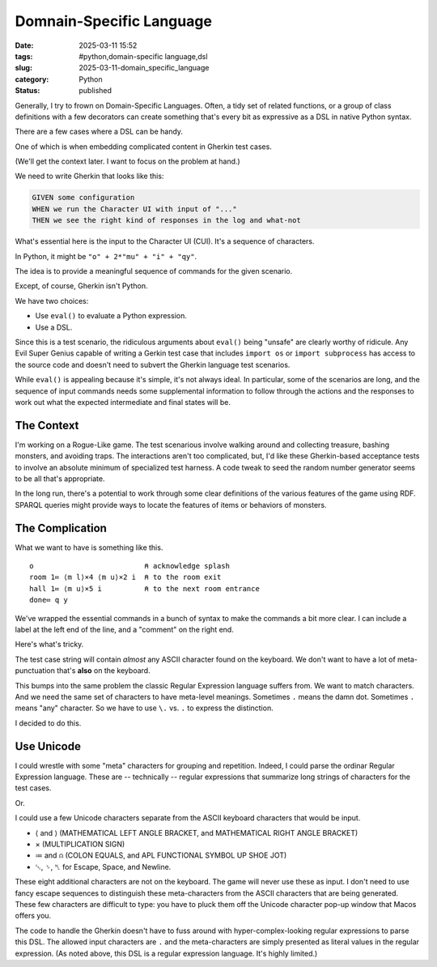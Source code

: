 Domnain-Specific Language
############################

:date: 2025-03-11 15:52
:tags: #python,domain-specific language,dsl
:slug: 2025-03-11-domain_specific_language
:category: Python
:status: published

Generally, I try to frown on Domain-Specific Languages.
Often, a tidy set of related functions, or a group of class definitions with a few decorators can create something that's every bit as expressive as a DSL in native Python syntax.

There are a few cases where a DSL can be handy.

One of which is when embedding complicated content in Gherkin test cases.

(We'll get the context later. I want to focus on the problem at hand.)

We need to write Gherkin that looks like this:

..  code-block:: cucumber

    GIVEN some configuration
    WHEN we run the Character UI with input of "..."
    THEN we see the right kind of responses in the log and what-not

What's essential here is the input to the Character UI (CUI).
It's a sequence of characters.

In Python, it might be ``"o" + 2*"mu" + "i" + "qy"``.

The idea is to provide a meaningful sequence of commands for the given scenario.

Except, of course, Gherkin isn't Python.

We have two choices:

-   Use ``eval()`` to evaluate a Python expression.

-   Use a DSL.

Since this is a test scenario, the ridiculous arguments about ``eval()`` being "unsafe" are clearly worthy of ridicule.
Any Evil Super Genius capable of writing a Gerkin test case that includes ``import os`` or ``import subprocess`` has access to the source code and doesn't need to subvert the Gherkin language test scenarios.

While ``eval()`` is appealing because it's simple, it's not always ideal.
In particular, some of the scenarios are long, and the sequence of input commands needs some supplemental information to follow through the actions and the responses to work out what the expected intermediate and final states will be.

The Context
===========

I'm working on a Rogue-Like game. The test scenarious involve walking around and collecting treasure,
bashing monsters, and avoiding traps.
The interactions aren't too complicated, but, I'd like these Gherkin-based acceptance tests to involve an absolute minimum of specialized test harness.
A code tweak to seed the random number generator seems to be all that's appropriate.

In the long run, there's a potential to work through some clear definitions of the various features of the game using RDF.
SPARQL queries might provide ways to locate the features of items or behaviors of monsters.

The Complication
================

What we want to have is something like this.

::

    o                          ⍝ acknowledge splash
    room 1≔ ⟨m l⟩×4 ⟨m u⟩×2 i  ⍝ to the room exit
    hall 1≔ ⟨m u⟩×5 i          ⍝ to the next room entrance
    done≔ q y

We've wrapped the essential commands in a bunch of syntax to make the commands a bit more clear.
I can include a label at the left end of the line, and a "comment" on the right end.

Here's what's tricky.

The test case string will contain *almost* any ASCII character found on the keyboard.
We don't want to have a lot of meta-punctuation that's **also** on the keyboard.

This bumps into the same problem the classic Regular Expression language suffers from.
We want to match characters.
And we need the same set of characters to have meta-level meanings.
Sometimes ``.`` means the damn dot.  Sometimes ``.`` means "any" character.
So we have to use ``\.`` vs. ``.``  to express the distinction.

I decided to do this.

Use Unicode
============

I could wrestle with some "meta" characters for grouping and repetition.
Indeed, I could parse the ordinar Regular Expression language.
These are -- technically -- regular expressions that summarize long strings of characters for the test cases.

Or.

I could use a few Unicode characters separate from the ASCII keyboard characters that would be input.

-   ⟨ and ⟩ (MATHEMATICAL LEFT ANGLE BRACKET, and MATHEMATICAL RIGHT ANGLE BRACKET)

-   × (MULTIPLICATION SIGN)

-   ≔ and ⍝ (COLON EQUALS, and APL FUNCTIONAL SYMBOL UP SHOE JOT)

-   ␛, ␠, ␤ for Escape, Space, and Newline.

These eight additional characters are not on the keyboard.
The game will never use these as input.
I don't need to use fancy escape sequences to distinguish these meta-characters from the ASCII characters that are being generated.
These few characters are difficult to type: you have to pluck them off the Unicode character pop-up window that Macos offers you.

The code to handle the Gherkin doesn't have to fuss around with hyper-complex-looking regular expressions to parse this DSL.
The allowed input characters are ``.`` and the meta-characters are simply presented as literal values in the regular expression.
(As noted above, this DSL is a regular expression language. It's highly limited.)
